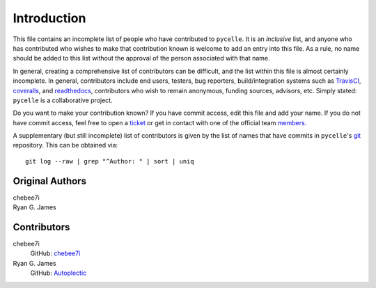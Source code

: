 ============
Introduction
============

This file contains an incomplete list of people who have contributed to
``pycelle``. It is an *inclusive* list, and anyone who has contributed who
wishes to make that contribution known is welcome to add an entry into this
file. As a rule, no name should be added to this list without the approval of
the person associated with that name.

In general, creating a comprehensive list of contributors can be difficult, and
the list within this file is almost certainly incomplete.  In general,
contributors include end users, testers, bug reporters, build/integration
systems such as
`TravisCI <https://travis-ci.org>`_,
`coveralls <https://coveralls.io>`_, and
`readthedocs <https://readthedocs.org>`_,
contributors who wish to remain anonymous, funding sources, advisors, etc.
Simply stated: ``pycelle`` is a collaborative project.

Do you want to make your contribution known? If you have commit access, edit
this file and add your name. If you do not have commit access, feel free to open
a `ticket <https://github.com/ComSciCtr/pycelle/issues/new>`_ or get in contact
with one of the official team
`members <https://github.com/ComSciCtr?tab=members>`_.

A supplementary (but still incomplete) list of contributors is given by the
list of names that have commits in ``pycelle``'s `git <http://git-scm.com>`_
repository. This can be obtained via::

    git log --raw | grep "^Author: " | sort | uniq

----------------
Original Authors
----------------
| chebee7i
| Ryan G. James

------------
Contributors
------------
chebee7i
    GitHub: `chebee7i <https://github.com/chebee7i>`_
Ryan G. James
    GitHub: `Autoplectic <https://github.com/Autoplectic>`_
